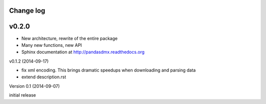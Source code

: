 Change log
========================

v0.2.0
==========

* New architecture, rewrite of the entire package
* Many new functions, new API
* Sphinx documentation at http://pandasdmx.readthedocs.org


v0.1.2 (2014-09-17)

* fix xml encoding. This brings dramatic speedups when downloading and parsing data
* extend description.rst


Version 0.1 (2014-09-07)

initial release
